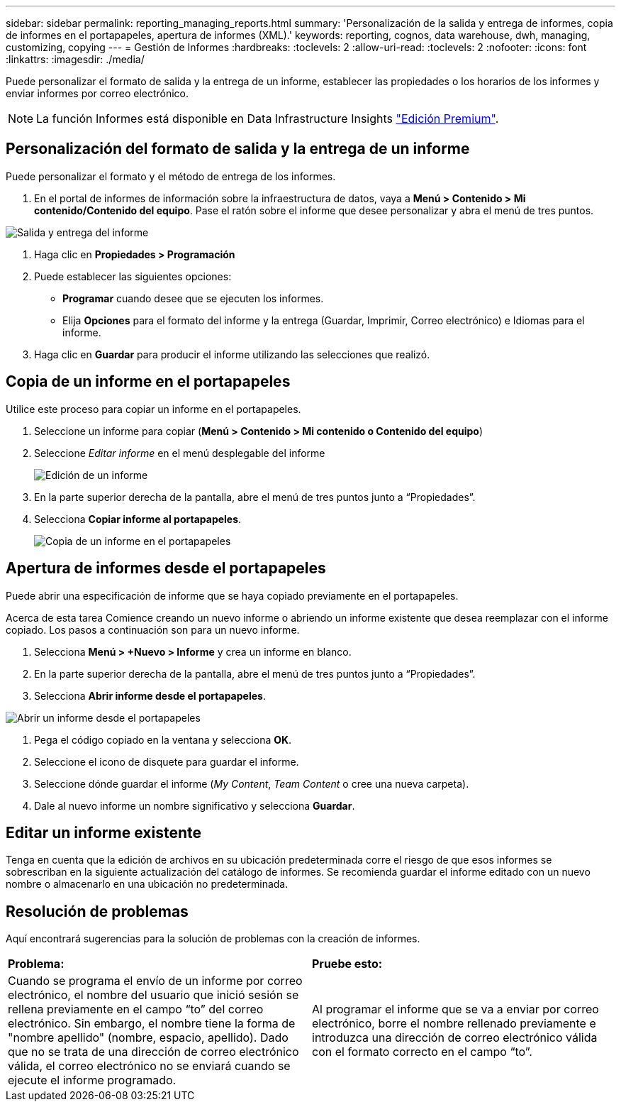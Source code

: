 ---
sidebar: sidebar 
permalink: reporting_managing_reports.html 
summary: 'Personalización de la salida y entrega de informes, copia de informes en el portapapeles, apertura de informes (XML).' 
keywords: reporting, cognos, data warehouse, dwh, managing, customizing, copying 
---
= Gestión de Informes
:hardbreaks:
:toclevels: 2
:allow-uri-read: 
:toclevels: 2
:nofooter: 
:icons: font
:linkattrs: 
:imagesdir: ./media/


[role="lead"]
Puede personalizar el formato de salida y la entrega de un informe, establecer las propiedades o los horarios de los informes y enviar informes por correo electrónico.


NOTE: La función Informes está disponible en Data Infrastructure Insights link:concept_subscribing_to_cloud_insights.html["Edición Premium"].



== Personalización del formato de salida y la entrega de un informe

Puede personalizar el formato y el método de entrega de los informes.

. En el portal de informes de información sobre la infraestructura de datos, vaya a *Menú > Contenido > Mi contenido/Contenido del equipo*. Pase el ratón sobre el informe que desee personalizar y abra el menú de tres puntos.


image:Reporting_Output_and_Delivery.png["Salida y entrega del informe"]

. Haga clic en *Propiedades > Programación*


. Puede establecer las siguientes opciones:
+
** *Programar* cuando desee que se ejecuten los informes.
** Elija *Opciones* para el formato del informe y la entrega (Guardar, Imprimir, Correo electrónico) e Idiomas para el informe.


. Haga clic en *Guardar* para producir el informe utilizando las selecciones que realizó.




== Copia de un informe en el portapapeles

Utilice este proceso para copiar un informe en el portapapeles.

. Seleccione un informe para copiar (*Menú > Contenido > Mi contenido o Contenido del equipo*)
. Seleccione _Editar informe_ en el menú desplegable del informe
+
image:Reporting_Edit_Report.png["Edición de un informe"]

. En la parte superior derecha de la pantalla, abre el menú de tres puntos junto a “Propiedades”.
. Selecciona *Copiar informe al portapapeles*.
+
image:Reporting_Copy_To_Clipboard.png["Copia de un informe en el portapapeles"]





== Apertura de informes desde el portapapeles

Puede abrir una especificación de informe que se haya copiado previamente en el portapapeles.

Acerca de esta tarea Comience creando un nuevo informe o abriendo un informe existente que desea reemplazar con el informe copiado. Los pasos a continuación son para un nuevo informe.

. Selecciona *Menú > +Nuevo > Informe* y crea un informe en blanco.
. En la parte superior derecha de la pantalla, abre el menú de tres puntos junto a “Propiedades”.
. Selecciona *Abrir informe desde el portapapeles*.


image:Reporting_Open_From_Clipboard.png["Abrir un informe desde el portapapeles"]

. Pega el código copiado en la ventana y selecciona *OK*.
. Seleccione el icono de disquete para guardar el informe.
. Seleccione dónde guardar el informe (_My Content_, _Team Content_ o cree una nueva carpeta).
. Dale al nuevo informe un nombre significativo y selecciona *Guardar*.




== Editar un informe existente

Tenga en cuenta que la edición de archivos en su ubicación predeterminada corre el riesgo de que esos informes se sobrescriban en la siguiente actualización del catálogo de informes. Se recomienda guardar el informe editado con un nuevo nombre o almacenarlo en una ubicación no predeterminada.



== Resolución de problemas

Aquí encontrará sugerencias para la solución de problemas con la creación de informes.

|===


| *Problema:* | *Pruebe esto:* 


| Cuando se programa el envío de un informe por correo electrónico, el nombre del usuario que inició sesión se rellena previamente en el campo “to” del correo electrónico. Sin embargo, el nombre tiene la forma de "nombre apellido" (nombre, espacio, apellido). Dado que no se trata de una dirección de correo electrónico válida, el correo electrónico no se enviará cuando se ejecute el informe programado. | Al programar el informe que se va a enviar por correo electrónico, borre el nombre rellenado previamente e introduzca una dirección de correo electrónico válida con el formato correcto en el campo “to”. 
|===